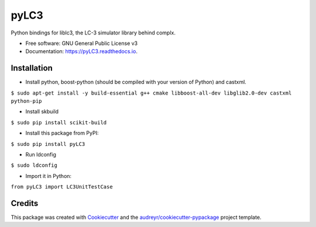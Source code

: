 =====
pyLC3
=====


.. image:: https://img.shields.io/pypi/v/pyLC3.svg
        :target: https://pypi.python.org/pypi/pyLC3

.. image:: https://img.shields.io/travis/zucchini/pyLC3.svg
        :target: https://travis-ci.org/zucchini/pyLC3

.. image:: https://readthedocs.org/projects/pyLC3/badge/?version=latest
        :target: https://pyLC3.readthedocs.io/en/latest/?badge=latest
        :alt: Documentation Status




Python bindings for liblc3, the LC-3 simulator library behind complx.


* Free software: GNU General Public License v3
* Documentation: https://pyLC3.readthedocs.io.


Installation
--------

* Install python, boost-python (should be compiled with your version of Python) and castxml.
``$ sudo apt-get install -y build-essential g++ cmake libboost-all-dev libglib2.0-dev castxml python-pip``

* Install skbuild
``$ sudo pip install scikit-build``

* Install this package from PyPI:
``$ sudo pip install pyLC3``

* Run ldconfig
``$ sudo ldconfig``

* Import it in Python:
``from pyLC3 import LC3UnitTestCase``

Credits
-------

This package was created with Cookiecutter_ and the `audreyr/cookiecutter-pypackage`_ project template.

.. _Cookiecutter: https://github.com/audreyr/cookiecutter
.. _`audreyr/cookiecutter-pypackage`: https://github.com/audreyr/cookiecutter-pypackage
